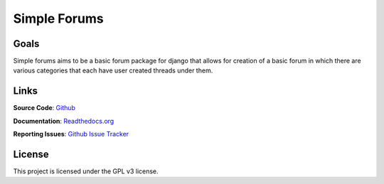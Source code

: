 =============
Simple Forums
=============

.. image:: https://img.shields.io/travis/smalls12/django_simple_forums/master.svg
   :target: https://travis-ci.org/smalls12/django_simple_forums

.. image:: https://img.shields.io/codecov/c/github/smalls12/django_simple_forums/master.svg
   :target: https://codecov.io/github/smalls12/django_simple_forums

.. image:: https://img.shields.io/scrutinizer/g/smalls12/django_simple_forums/master.svg
   :target: https://scrutinizer-ci.com/g/smalls12/django_simple_forums/

.. image:: https://img.shields.io/pypi/v/django_simple_forums.svg
   :target: https://pypi.python.org/pypi/django-simple-forums

.. image:: https://img.shields.io/gemnasium/smalls12/django_simple_forums.svg
   :target: https://gemnasium.com/smalls12/django_simple_forums

.. image:: https://landscape.io/github/smalls12/django_simple_forums/master/landscape.svg?style=flat
   :target: https://landscape.io/github/smalls12/django_simple_forums/master
   :alt: Code Health

Goals
=====

Simple forums aims to be a basic forum package for django that allows for creation of a basic forum in which there are various categories that each have user created threads under them.

Links
=====

**Source Code**: `Github`_

**Documentation**: `Readthedocs.org`_

**Reporting Issues**: `Github Issue Tracker`_

.. _Github: https://github.com/smalls12/django_simple_forums
.. _Github Issue Tracker: https://github.com/smalls12/django_simple_forums/issues
.. _Readthedocs.org: http://django-simple-forums.readthedocs.org/en/latest/

License
=======

This project is licensed under the GPL v3 license.